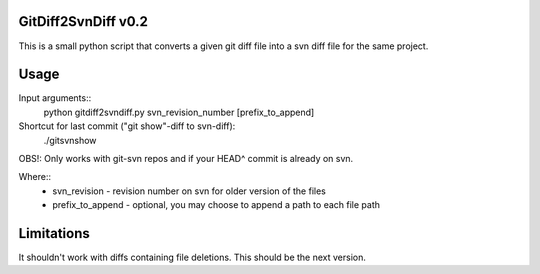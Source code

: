 GitDiff2SvnDiff v0.2
====================

This is a small python script that converts a given git diff file into a
svn diff file for the same project.

Usage
=====

Input arguments::
  python gitdiff2svndiff.py svn_revision_number [prefix_to_append]

Shortcut for last commit ("git show"-diff to svn-diff):
  ./gitsvnshow
OBS!: Only works with git-svn repos and if your HEAD^ commit is already on svn.

Where::
  * svn_revision - revision number on svn for older version of the files
  * prefix_to_append - optional, you may choose to append a path to each
    file path

Limitations
===========

It shouldn't work with diffs containing file deletions.
This should be the next version.
